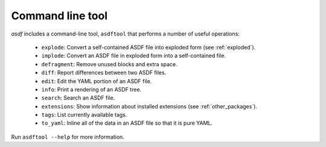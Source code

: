 .. _asdf_tool:

Command line tool
-----------------

`asdf` includes a command-line tool, ``asdftool`` that performs a number of
useful operations:

  - ``explode``: Convert a self-contained ASDF file into exploded form (see
    :ref:`exploded`).

  - ``implode``: Convert an ASDF file in exploded form into a
    self-contained file.

  - ``defragment``: Remove unused blocks and extra space.

  - ``diff``: Report differences between two ASDF files.

  - ``edit``: Edit the YAML portion of an ASDF file.

  - ``info``: Print a rendering of an ASDF tree.

  - ``search``: Search an ASDF file.

  - ``extensions``: Show information about installed extensions (see
    :ref:`other_packages`).

  - ``tags``: List currently available tags.

  - ``to_yaml``: Inline all of the data in an ASDF file so that it is
    pure YAML.

Run ``asdftool --help`` for more information.

